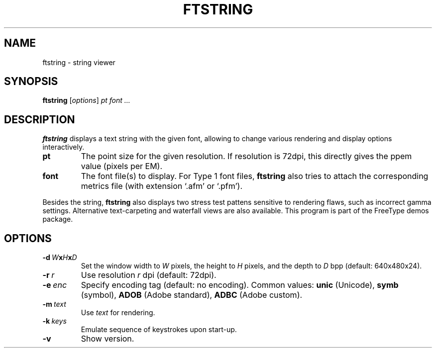 .TH FTSTRING 1 "March 2019" "Freetype 2.10.0"
.
.
.SH NAME
.
ftstring \- string viewer
.
.
.SH SYNOPSIS
.
.B ftstring
.RI [ options ]
.I pt font .\|.\|.
.
.
.SH DESCRIPTION
.
.B ftstring
displays a text string with the given font, allowing to change
various rendering and display options interactively.
.
.TP
.B pt
The point size for the given resolution.
If resolution is 72dpi, this directly gives the ppem value (pixels per EM).
.
.TP
.B font
The font file(s) to display.
For Type 1 font files,
.B ftstring
also tries to attach the corresponding metrics file (with extension `.afm'
or `.pfm').
.
.PP
Besides the string,
.B ftstring
also displays two stress test pattens sensitive to rendering flaws, such as
incorrect gamma settings.
Alternative text-carpeting and waterfall views are also available.
This program is part of the FreeType demos package.
.
.
.SH OPTIONS
.
.TP
.BI \-d \ W x H x D
Set the window width to
.I W
pixels, the height to
.I H
pixels, and the depth to
.I D
bpp (default: 640x480x24).
.
.TP
.BI \-r \ r
Use resolution
.I r
dpi (default: 72dpi).
.
.TP
.BI \-e \ enc
Specify encoding tag (default: no encoding).
Common values:
.B unic
(Unicode),
.B symb
(symbol),
.B ADOB
(Adobe standard),
.B ADBC
(Adobe custom).
.
.TP
.BI \-m \ text
Use
.I text
for rendering.
.
.TP
.BI \-k \ keys
Emulate sequence of keystrokes upon start-up.
.
.TP
.B \-v
Show version.
.
.\" eof
